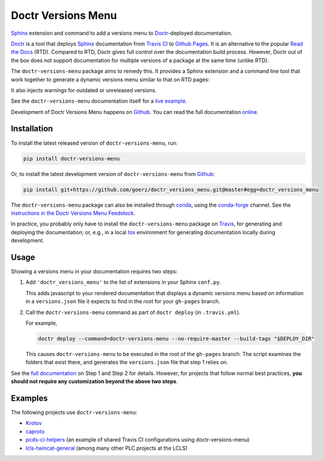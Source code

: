 ===================
Doctr Versions Menu
===================

.. image:: https://img.shields.io/badge/github-goerz/doctr__versions__menu-blue.svg
   :alt: Source code on Github
   :target: https://github.com/goerz/doctr_versions_menu

.. image:: https://img.shields.io/badge/docs-doctr-blue.svg
   :alt: Documentation
   :target: https://goerz.github.io/doctr_versions_menu/

.. image:: https://img.shields.io/pypi/v/doctr_versions_menu.svg
   :alt: doctr-versions-menu on the Python Package Index
   :target: https://pypi.python.org/pypi/doctr_versions_menu

.. image:: https://img.shields.io/travis/goerz/doctr_versions_menu.svg
   :alt: Travis Continuous Integration
   :target: https://travis-ci.org/goerz/doctr_versions_menu

.. image:: https://ci.appveyor.com/api/projects/status/tg95oketoqa94alp/branch/master?svg=true
   :alt: AppVeyor Continuous Integration
   :target: https://ci.appveyor.com/project/goerz/doctr-versions-menu

.. image:: https://img.shields.io/coveralls/github/goerz/doctr_versions_menu/master.svg
   :alt: Coveralls
   :target: https://coveralls.io/github/goerz/doctr_versions_menu?branch=master

.. image:: https://img.shields.io/badge/License-MIT-green.svg
   :alt: MIT License
   :target: https://opensource.org/licenses/MIT

Sphinx_ extension and command to add a versions menu to Doctr_-deployed documentation.

Doctr_ is a tool that deploys Sphinx_ documentation from `Travis CI <Travis_>`_
to `Github Pages`_. It is an alternative to the popular `Read the Docs`_ (RTD).
Compared to RTD, Doctr gives full control over the documentation build process.
However, Doctr out of the box does not support documentation for multiple
versions of a package at the same time (unlike RTD).

The ``doctr-versions-menu`` package aims to remedy this. It provides a Sphinx
extension and a command line tool that work together to generate a dynamic
versions menu similar to that on RTD pages:

.. image:: https://raw.githubusercontent.com/goerz/doctr_versions_menu/master/docs/_static/doctr-versions-menu-screenshot.png
  :alt: Doctr Versions Menu Screenshot

It also injects warnings for outdated or unreleased versions.

See the ``doctr-versions-menu`` documentation itself for a `live example <online_>`_.

Development of Doctr Versions Menu happens on `Github`_.
You can read the full documentation online_.


Installation
------------

To install the latest released version of ``doctr-versions-menu``, run:

.. code-block:: shell

    pip install doctr-versions-menu

Or, to install the latest development version of ``doctr-versions-menu`` from `Github`_:

.. code-block:: shell

    pip install git+https://github.com/goerz/doctr_versions_menu.git@master#egg=doctr_versions_menu


The ``doctr-versions-menu`` package can also be installed through conda_, using
the conda-forge_ channel. See the `instructions in the Doctr Versions Menu
Feedstock <conda-feedstock-instructions_>`_.

In practice, you probably only have to install the ``doctr-versions-menu``
package on Travis_, for generating and deploying the documentation; or, e.g.,
in a local tox_ environment for generating documentation locally during
development.


Usage
-----

Showing a versions menu in your documentation requires two steps:

1.  Add ``'doctr_versions_menu'`` to the list of extensions in your Sphinx ``conf.py``.

    This adds javascript to your rendered documentation that displays a dynamic versions menu based on information in a ``versions.json`` file it expects to find in the root for your ``gh-pages`` branch.


2.  Call the ``doctr-versions-menu`` command as part of ``doctr deploy`` (in ``.travis.yml``).

    For example,

    .. code-block:: shell

        doctr deploy --command=doctr-versions-menu --no-require-master --build-tags "$DEPLOY_DIR"

    This causes ``doctr-versions-menu`` to be executed in the root of the ``gh-pages`` branch. The script examines the folders that exist there, and generates the ``versions.json`` file that step 1 relies on.

See the `full documentation <online_>`_ on Step 1 and Step 2 for details. However, for projects that follow normal best practices, **you should not require any customization beyond the above two steps**.


Examples
--------

The following projects use ``doctr-versions-menu``:

* Krotov_
* caproto_
* pcds-ci-helpers_ (an example of shared Travis CI configurations using doctr-versions-menu)
* lcls-twincat-general_ (among many other PLC projects at the LCLS)

.. _Github: https://github.com/goerz/doctr_versions_menu
.. _Github pages: https://pages.github.com
.. _Doctr: https://drdoctr.github.io
.. _Sphinx: https://www.sphinx-doc.org/
.. _online: https://goerz.github.io/doctr_versions_menu/
.. _Read the Docs: https://readthedocs.org
.. _Travis: https://travis-ci.org
.. _tox: https://tox.readthedocs.io
.. _Krotov: https://qucontrol.github.io/krotov/
.. _caproto: https://caproto.github.io/caproto/
.. _pcds-ci-helpers: https://github.com/pcdshub/pcds-ci-helpers/blob/d1bb15ace06cfd8fdda3f5ccad0981fcc59dfbe0/travis/shared_configs/doctr-upload.yml
.. _lcls-twincat-general: https://pcdshub.github.io/lcls-twincat-general/
.. _conda: https://docs.conda.io
.. _conda-forge: https://conda-forge.org
.. _conda-feedstock-instructions: https://github.com/conda-forge/doctr-versions-menu-feedstock#installing-doctr-versions-menu
